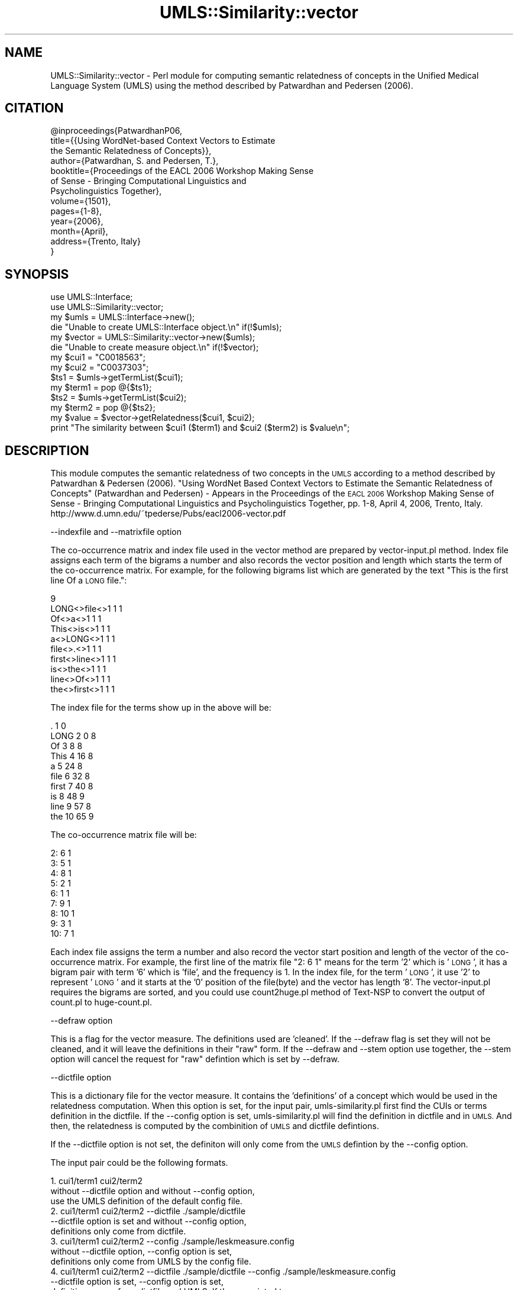 .\" Automatically generated by Pod::Man 4.07 (Pod::Simple 3.32)
.\"
.\" Standard preamble:
.\" ========================================================================
.de Sp \" Vertical space (when we can't use .PP)
.if t .sp .5v
.if n .sp
..
.de Vb \" Begin verbatim text
.ft CW
.nf
.ne \\$1
..
.de Ve \" End verbatim text
.ft R
.fi
..
.\" Set up some character translations and predefined strings.  \*(-- will
.\" give an unbreakable dash, \*(PI will give pi, \*(L" will give a left
.\" double quote, and \*(R" will give a right double quote.  \*(C+ will
.\" give a nicer C++.  Capital omega is used to do unbreakable dashes and
.\" therefore won't be available.  \*(C` and \*(C' expand to `' in nroff,
.\" nothing in troff, for use with C<>.
.tr \(*W-
.ds C+ C\v'-.1v'\h'-1p'\s-2+\h'-1p'+\s0\v'.1v'\h'-1p'
.ie n \{\
.    ds -- \(*W-
.    ds PI pi
.    if (\n(.H=4u)&(1m=24u) .ds -- \(*W\h'-12u'\(*W\h'-12u'-\" diablo 10 pitch
.    if (\n(.H=4u)&(1m=20u) .ds -- \(*W\h'-12u'\(*W\h'-8u'-\"  diablo 12 pitch
.    ds L" ""
.    ds R" ""
.    ds C` ""
.    ds C' ""
'br\}
.el\{\
.    ds -- \|\(em\|
.    ds PI \(*p
.    ds L" ``
.    ds R" ''
.    ds C`
.    ds C'
'br\}
.\"
.\" Escape single quotes in literal strings from groff's Unicode transform.
.ie \n(.g .ds Aq \(aq
.el       .ds Aq '
.\"
.\" If the F register is >0, we'll generate index entries on stderr for
.\" titles (.TH), headers (.SH), subsections (.SS), items (.Ip), and index
.\" entries marked with X<> in POD.  Of course, you'll have to process the
.\" output yourself in some meaningful fashion.
.\"
.\" Avoid warning from groff about undefined register 'F'.
.de IX
..
.if !\nF .nr F 0
.if \nF>0 \{\
.    de IX
.    tm Index:\\$1\t\\n%\t"\\$2"
..
.    if !\nF==2 \{\
.        nr % 0
.        nr F 2
.    \}
.\}
.\" ========================================================================
.\"
.IX Title "UMLS::Similarity::vector 3"
.TH UMLS::Similarity::vector 3 "2015-06-23" "perl v5.24.1" "User Contributed Perl Documentation"
.\" For nroff, turn off justification.  Always turn off hyphenation; it makes
.\" way too many mistakes in technical documents.
.if n .ad l
.nh
.SH "NAME"
UMLS::Similarity::vector \- Perl module for computing semantic relatedness
of concepts in the Unified Medical Language System (UMLS) using the 
method described by Patwardhan and Pedersen (2006).
.SH "CITATION"
.IX Header "CITATION"
.Vb 10
\& @inproceedings{PatwardhanP06,
\&  title={{Using WordNet\-based Context Vectors to Estimate 
\&          the Semantic Relatedness of Concepts}},
\&  author={Patwardhan, S. and Pedersen, T.},
\&  booktitle={Proceedings of the EACL 2006 Workshop Making Sense
\&             of Sense \- Bringing Computational Linguistics and 
\&             Psycholinguistics Together},
\&  volume={1501},
\&  pages={1\-8},
\&  year={2006},
\&  month={April},
\&  address={Trento, Italy}
\& }
.Ve
.SH "SYNOPSIS"
.IX Header "SYNOPSIS"
.Vb 2
\&  use UMLS::Interface;
\&  use UMLS::Similarity::vector;
\&
\&  my $umls = UMLS::Interface\->new(); 
\&  die "Unable to create UMLS::Interface object.\en" if(!$umls);
\&
\&  my $vector = UMLS::Similarity::vector\->new($umls);
\&  die "Unable to create measure object.\en" if(!$vector);
\&
\&  my $cui1 = "C0018563";
\&  my $cui2 = "C0037303";
\&
\&  $ts1 = $umls\->getTermList($cui1);
\&  my $term1 = pop @{$ts1};
\&
\&  $ts2 = $umls\->getTermList($cui2);
\&  my $term2 = pop @{$ts2};
\&
\&  my $value = $vector\->getRelatedness($cui1, $cui2);
\&
\&  print "The similarity between $cui1 ($term1) and $cui2 ($term2) is $value\en";
.Ve
.SH "DESCRIPTION"
.IX Header "DESCRIPTION"
This module computes the semantic relatedness of two concepts in the  
\&\s-1UMLS\s0 according to a method described by Patwardhan & Pedersen (2006). 
\&\*(L"Using WordNet Based Context Vectors to Estimate the Semantic Relatedness 
of Concepts\*(R"  (Patwardhan and Pedersen) \- Appears in the Proceedings of 
the \s-1EACL 2006\s0 Workshop Making Sense of Sense \- Bringing Computational 
Linguistics and Psycholinguistics Together, pp. 1\-8, April 4, 2006, Trento, Italy.
http://www.d.umn.edu/~tpederse/Pubs/eacl2006\-vector.pdf
.PP
\&\-\-indexfile and \-\-matrixfile option
.PP
The co-occurrence matrix and index
file used in the vector method are prepared by vector\-input.pl method. 
Index file assigns each term of the bigrams a number and also records the 
vector position and length which starts the term of the co-occurrence matrix. 
For example, for the following bigrams list which are generated by the 
text \*(L"This is the first line Of a \s-1LONG\s0 file.\*(R":
.PP
.Vb 10
\&        9
\&        LONG<>file<>1 1 1
\&        Of<>a<>1 1 1
\&        This<>is<>1 1 1
\&        a<>LONG<>1 1 1
\&        file<>.<>1 1 1
\&        first<>line<>1 1 1
\&        is<>the<>1 1 1
\&        line<>Of<>1 1 1
\&        the<>first<>1 1 1
.Ve
.PP
The index file for the terms show up in the above will be:
.PP
.Vb 10
\&        . 1 0
\&        LONG 2 0 8
\&        Of 3 8 8
\&        This 4 16 8
\&        a 5 24 8
\&        file 6 32 8
\&        first 7 40 8
\&        is 8 48 9
\&        line 9 57 8
\&        the 10 65 9
.Ve
.PP
The co-occurrence matrix file will be:
.PP
.Vb 9
\&        2: 6 1
\&        3: 5 1
\&        4: 8 1
\&        5: 2 1
\&        6: 1 1
\&        7: 9 1
\&        8: 10 1
\&        9: 3 1
\&        10: 7 1
.Ve
.PP
Each index file assigns the term a number and also record the 
vector start position and length of the vector of the co-occurrence
matrix. For example, the first line of the matrix file \*(L"2: 6 1\*(R" means
for the term '2' which is '\s-1LONG\s0', it has a bigram pair with term 
\&'6' which is 'file', and the frequency is 1. In the index file, for 
the term '\s-1LONG\s0', it use '2' to represent '\s-1LONG\s0' and it starts at the 
\&'0' position of the file(byte) and the vector has length '8'. The 
vector\-input.pl requires the bigrams are sorted, and you could use 
count2huge.pl method of Text-NSP to convert the output of count.pl 
to huge\-count.pl.
.PP
\&\-\-defraw option
.PP
This is a flag for the vector measure. The definitions 
used are 'cleaned'. If the \-\-defraw flag is set they will not be cleaned, 
and it will leave the definitions in their \*(L"raw\*(R" form. 
If the \-\-defraw and \-\-stem option use together, the \-\-stem option
will cancel the request for \*(L"raw\*(R" defintion which is set by
\&\-\-defraw.
.PP
\&\-\-dictfile option
.PP
This is a dictionary file for the vector measure. It 
contains the 'definitions' of a concept which would be used in the 
relatedness computation. When this option is set, for the input 
pair, umls\-similarity.pl first find the CUIs or terms definition in 
the dictfile. If the \-\-config option is set, umls\-similarity.pl will
find the definition in dictfile and in \s-1UMLS.\s0 And then, the relatedness 
is computed by the combinition of \s-1UMLS\s0 and dictfile defintions.
.PP
If the \-\-dictfile option is not set, the definiton will only come from the \s-1UMLS \s0
defintion by the \-\-config option.
.PP
The input pair could be the following formats.
.PP
.Vb 3
\&    1. cui1/term1 cui2/term2 
\&       without \-\-dictfile option and without \-\-config option, 
\&       use the UMLS definition of the default config file. 
\&
\&    2. cui1/term1 cui2/term2  \-\-dictfile ./sample/dictfile
\&       \-\-dictfile option is set and without \-\-config option, 
\&       definitions only come from dictfile. 
\&
\&    3. cui1/term1 cui2/term2  \-\-config ./sample/leskmeasure.config
\&       without \-\-dictfile option, \-\-config option is set, 
\&       definitions only come from UMLS by the config file. 
\&
\&    4. cui1/term1 cui2/term2  \-\-dictfile ./sample/dictfile \-\-config ./sample/leskmeasure.config
\&       \-\-dictfile option is set, \-\-config option is set, 
\&       definitions come from dictfile and UMLS. If the associated term 
\&       for each CUI is defined in the dictfile, the associated terms\*(Aq 
\&       definition are also included.
.Ve
.PP
Terms in the dictionary file use the delimiter : to seperate the terms and
their definition. It allows multi terms in one concept. Please see the sample 
file at /sample/dictfile.
.PP
\&\-\-doubledef option
.PP
This a dictionary file for the vector measure. It contains the 
\&'definitons' of a concept which could be used in the relatedness computation. 
When this option is defined, for each unique word in the definition, it uses the word's 
definition in the doubledef file.
.PP
.Vb 2
\&    For example, the original defintion for \*(Aqcat\*(Aq is, 
\&    cat: a feline pet, feline 
\&
\&    And then, the word vector for feline and pet in the doubledef file is: 
\&    feline: small to medium\-sized cats, cougar cheetah
\&    pet: cat dog bird fish
\&
\&    The final definition for cat is to combine the original definition for cat, and 
\&    then add the definition for feline(only add once) and pet. 
\&
\&    cat: a feline pet small to medium\-sized cats cougar cheetah cat dog bird fish
\&
\&    For every unique word of the final definition, the doubledef finds the vector from the 
\&    co\-occurrence matrix of each word and build the vector for cat.
.Ve
.PP
Terms in the \-\-doubledef file use the delimiter : to seperate the terms and
their definition. It has the same format with the dictfile. Please see the
sample file at /sample/dictfile. We extract the definition from
the WordNet by glossFinder. For the extraced file, we further parse
each senses of the same word and obtain a complete definition of the
word.
.PP
\&\-\-compoundfile options
.PP
This is a compound word list for the vector or lesk measure. 
It defines the compound words which are treated as one word in the definitions. 
This must be used with the vector or lesk method. When use this option, the 
vectorindex and vectormatrix file must be generated by the corpus which also 
use the same compound words file.
.PP
.Vb 1
\&    For example, the definition for iraq and france are: 
\&
\&    iraq : saddam hussein
\&    france : jacques chirac
\&
\&    In the \-\-compoundfile file, "saddam hussein" and "jacques chirac" are compounds:
\&
\&    jacques_chirac
\&    saddam_hussein
\&
\&    So, the compound words in the definition could be detected:
\&
\&    iraq : saddam_hussein
\&    france : jacques_chirac
.Ve
.PP
The program searches the vectors for \*(L"saddam_hussein\*(R" and \*(L"jacques_chirac\*(R" in 
the vectorindex and vectormatrix file. The thing need to pay attention is 
the original text must be preprocessed by searching and replacing the compounds. 
find\-compounds.pl in the Text-NSP package can help to do that. So, both the vectorindex
and the vectormatrix files are built based on the the same compound words.
.PP
\&\-\-config option
.PP
This is configure file for the lesk or vector measure. It defines 
the relationship, source and rela relationship. When compute the relatedness
of a pair, umls\-similarity.pl find the corresponding relationshps and 
source by the config file.
.PP
\&\-\-stoplist option
.PP
This is a word list file for the vector measure. The words
in the file should be removed from the definition. In the stop list file, 
each word is in the regular expression format. A stop word sample file 
is under the samples folder which is called stoplist\-nsp.regex.
.PP
\&\-\-stem option
.PP
This is a flag for the vector measure. If we the \-\-stem flag
is set, the words of the definition are stemmed by the the Porter Stemming
algorithm. If this option is used, the original text should be stemmed too. 
Otherwise, the stemmed words cannot find the its corresponding index in the 
index file.
.SH "USAGE"
.IX Header "USAGE"
The semantic relatedness modules in this distribution are built as classes
that expose the following methods:
  \fInew()\fR
  \fIgetRelatedness()\fR
.PP
For the \fIgetRelatednes()\fR function, it accepts different combinations of CUIs and 
Terms. The following is the basic logic:
.SH "TYPICAL USAGE EXAMPLES"
.IX Header "TYPICAL USAGE EXAMPLES"
To create an object of the vector measure, we would have the following
lines of code in the perl program.
.PP
.Vb 2
\&   use UMLS::Similarity::vector;
\&   $measure = UMLS::Similarity::vector\->new($interface);
.Ve
.PP
The reference of the initialized object is stored in the scalar
variable '$measure'. '$interface' contains an interface object that
should have been created earlier in the program (UMLS-Interface).
.PP
If the 'new' method is unable to create the object, '$measure' would 
be undefined.
.PP
To find the semantic relatedness of the concept 'blood' (C0005767) and
the concept 'cell' (C0007634) using the measure, we would write
the following piece of code:
.PP
.Vb 1
\&   $relatedness = $measure\->getRelatedness(\*(AqC0005767\*(Aq, \*(AqC0007634\*(Aq);
.Ve
.SH "CONFIGURATION OPTION"
.IX Header "CONFIGURATION OPTION"
The UMLS-Interface package takes a configuration file to determine 
which sources and relations to use when obtaining the extended 
definitions. We call the definition used by the measure, the extended 
definition because this may include definitions from related concepts.
.PP
The format of the configuration file is as follows:
.PP
\&\s-1SABDEF ::\s0 <include|exclude> <source1, source2, ... sourceN>
.PP
\&\s-1RELDEF ::\s0 <include|exclude> <relation1, relation2, ... relationN>
.PP
The possible relations that can be included in \s-1RELDEF\s0 are:
  1. all of the possible relations in \s-1MRREL\s0 such as \s-1PAR, CHD, ...
  2. CUI\s0 which refers the concepts definition
  3. \s-1ST\s0 which refers to the concepts semantic types definition
  4. \s-1TERM\s0 which refers to the concepts associated terms
.PP
For example, if we wanted to use the definitions from \s-1MSH\s0 vocabulary 
and we only wanted the definition of the \s-1CUI\s0 and the definitions of the 
CUIs \s-1SIB\s0 relation, the configuration file would be:
.PP
\&\s-1SABDEF ::\s0 include \s-1MSH
RELDEF ::\s0 include \s-1CUI, SIB\s0
.PP
Note: \s-1RELDEF\s0 takes any of \s-1MRREL\s0 relations and two special 'relations':
.PP
.Vb 1
\&      1. CUI which refers to the CUIs definition
\&
\&      2. TERM which refers to the terms associated with the CUI
.Ve
.PP
If you go to the configuration file directory, there will 
be example configuration files for the different runs that 
you have performed.
.PP
For more information about the configuration options please 
see the \s-1README.\s0
.SH "SEE ALSO"
.IX Header "SEE ALSO"
\&\fIperl\fR\|(1), UMLS::Interface
.PP
\&\fIperl\fR\|(1), UMLS::Similarity
.SH "CONTACT US"
.IX Header "CONTACT US"
.Vb 2
\&  If you have any trouble installing and using UMLS\-Similarity, 
\&  please contact us via the users mailing list :
\&
\&      umls\-similarity@yahoogroups.com
\&
\&  You can join this group by going to:
\&
\&      http://tech.groups.yahoo.com/group/umls\-similarity/
\&
\&  You may also contact us directly if you prefer :
\&
\&      Bridget T. McInnes: bthomson at cs.umn.edu 
\&
\&      Ted Pedersen : tpederse at d.umn.edu
.Ve
.SH "AUTHORS"
.IX Header "AUTHORS"
.Vb 5
\&  Bridget T McInnes <bthomson at cs.umn.edu>
\&  Siddharth Patwardhan <sidd at cs.utah.edu>
\&  Serguei Pakhomov <pakh0002 at umn.edu>
\&  Ted Pedersen <tpederse at d.umn.edu>
\&  Ying Liu <liux0935 at umn.edu>
.Ve
.SH "COPYRIGHT AND LICENSE"
.IX Header "COPYRIGHT AND LICENSE"
Copyright 2004\-2011 by Bridget T McInnes, Siddharth Patwardhan, 
Serguei Pakhomov, Ying Liu and Ted Pedersen
.PP
This library is free software; you can redistribute it and/or modify
it under the same terms as Perl itself.
